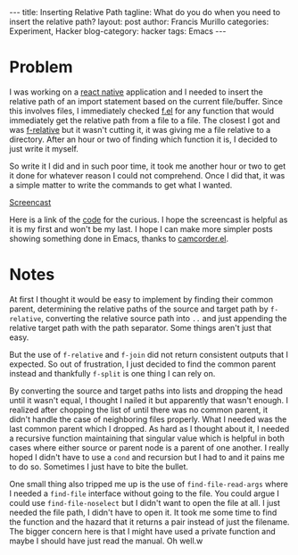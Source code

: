 #+OPTIONS: H:2 num:nil tags:nil timestamps:t
#+BEGIN_EXPORT html
---
title: Inserting Relative Path
tagline: What do you do when you need to insert the relative path?
layout: post
author: Francis Murillo
categories: Experiment, Hacker
blog-category: hacker
tags: Emacs
---
#+END_EXPORT

* Problem

  I was working on a [[https://facebook.github.io/react-native/][react native]] application and I needed to insert the
  relative path of an import statement based on the current file/buffer.
  Since this involves files, I immediately checked [[https://github.com/rejeep/f.el][f.el]] for any function
  that would immediately get the relative path from a file to a file.
  The closest I got and was [[https://github.com/rejeep/f.el#f-relative-path-optional-dir][f-relative]] but it wasn't cutting it, it was
  giving me a file relative to a directory. After an hour or two of
  finding which function it is, I decided to just write it myself.

  So write it I did and in such poor time, it took me another hour or
  two to get it done for whatever reason I could not comprehend. Once I
  did that, it was a simple matter to write the commands to get what I
  wanted.

  [[img:images/20161015%20-%20insert-relative-path.gif][Screencast]]

  Here is a link of the [[https://gist.github.com/FrancisMurillo/02a1c638e9d32b5d8a60e9aa1ad9aa50][code]] for the curious. I hope the screencast is
  helpful as it is my first and won't be my last. I hope I can make more
  simpler posts showing something done in Emacs, thanks to [[https://github.com/Malabarba/camcorder.el/][camcorder.el]].

* Notes

  At first I thought it would be easy to implement by finding their
  common parent, determining the relative paths of the source and target
  path by =f-relative=, converting the relative source path into =..=
  and just appending the relative target path with the path separator.
  Some things aren't just that easy.

  But the use of =f-relative= and =f-join= did not return consistent
  outputs that I expected. So out of frustration, I just decided to find
  the common parent instead and thankfully =f-split= is one thing I can
  rely on.

  By converting the source and target paths into lists and dropping the
  head until it wasn't equal, I thought I nailed it but apparently that
  wasn't enough. I realized after chopping the list of until there was
  no common parent, it didn't handle the case of neighboring files
  properly. What I needed was the last common parent which I dropped. As
  hard as I thought about it, I needed a recursive function maintaining
  that singular value which is helpful in both cases where either source
  or parent node is a parent of one another. I really hoped I didn't
  have to use a =cond= and recursion but I had to and it pains me to do
  so. Sometimes I just have to bite the bullet.

  One small thing also tripped me up is the use of =find-file-read-args=
  where I needed a =find-file= interface without going to the file. You
  could argue I could use =find-file-noselect= but I didn't want to open
  the file at all. I just needed the file path, I didn't have to open
  it. It took me some time to find the function and the hazard that it
  returns a pair instead of just the filename. The bigger concern
  here is that I might have used a private function and maybe I should
  have just read the manual. Oh well.w
